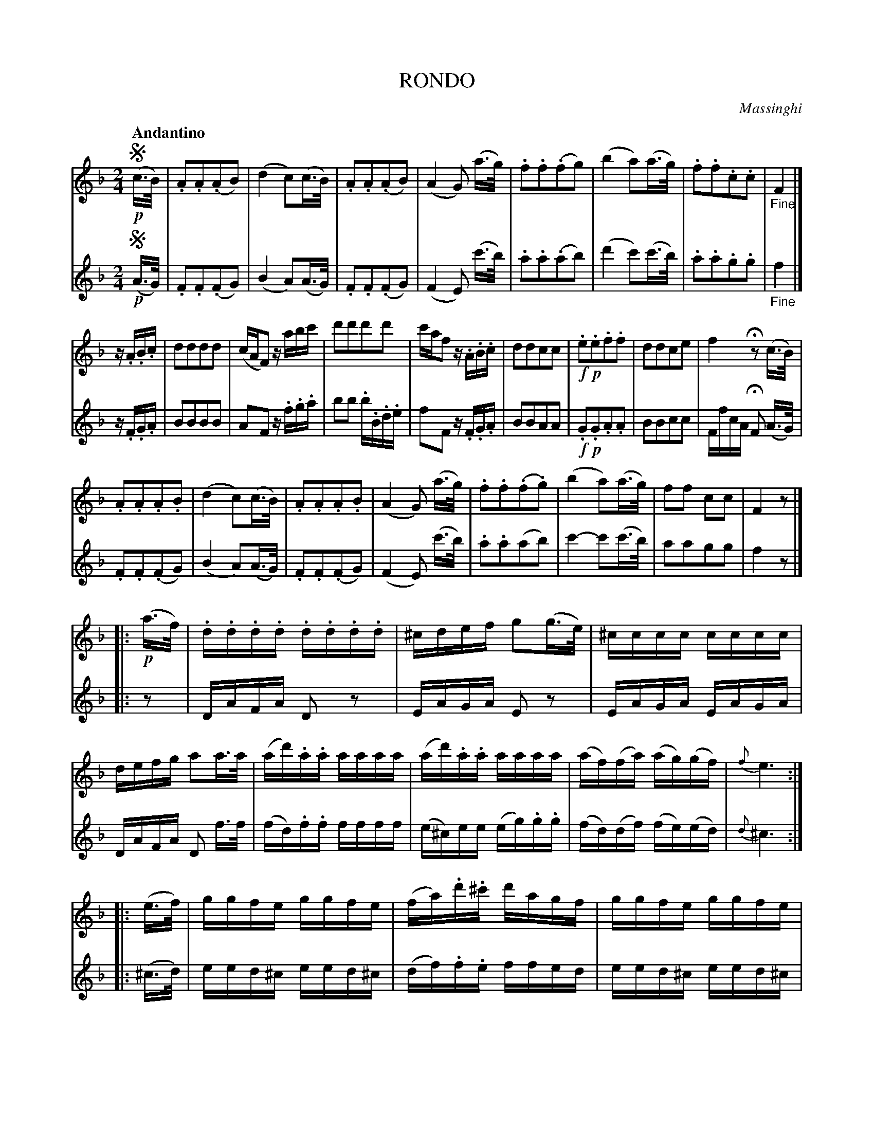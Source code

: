 X: 11291
T: RONDO
Q: "Andantino"
C: Massinghi
B: "Man of Feeling", Gaetano Brandi, ed. v.1 p.129-131
F: http://archive.org/details/manoffeelingorge00rugg
Z: 2012 John Chambers <jc:trillian.mit.edu>
N: Is the [d'^c] clash in bar 30 correct?
M: 2/4
L: 1/16
K: F
% - - - - - - - - - - - - - - - - - - - - - - - - -
% Voice 1 has the staff lines rearranged for our small-scale formatting.
V: 1
!segno!!p!(c>B) |\
.A2.A2(.A2B2) | (d4 c2)(c>B) | .A2.A2(.A2B2) | (A4 G2) (a>g) |\
.f2.f2(.f2g2) | (b4 a2)(a>g) | .f2.f2.c2.c2 | "_Fine"F4 |]
z.A.B.c |\
d2d2d2d2 | (cAF2) zabc' | d'2d'2d'2d'2 | c'af2 z.A.B.c |\
d2d2c2c2 | !f!.e2!p!.e2.f2.f2 | d2d2c2e2 | f4 Hz2 (c>B) |
.A2.A2.A2.B2 | (d4 c2)(c>B) | .A2.A2.A2.B2 | (A4 G2) (a>g) |\
.f2.f2(.f2.g2) | (b4 a2)(a>g) | f2f2 c2c2 | F4 z2 |]
|: !p!(a>f) |\
.d.d.d.d .d.d.d.d | ^cdef g2(g>e) | ^cccc cccc | defg a2a>a |\
(ad').a.a aaaa | (ad').a.a aaaa | (af)(fa) (ag)(gf) | {f}e6 :|
|: (e>f) |\
ggfe ggfe | (fa).d'.^c' d'agf | ggfe ggfe | (fg).a.b aad'a |\
(ab).b.b bbd'b | (ba).a.a aad'a | bd'bg f2Te2 | "_Da Capo al Fine"d4 z2 !segno!:|
% - - - - - - - - - - - - - - - - - - - - - - - - -
% Voice 2 preserves the original staff lines.
V: 2
!segno!!p!(A>G) |\
.F2.F2(.F2G2) | (B4 A2)(A>G) | .F2.F2(.F2G2) | (F4 E2) (c'>b) | .a2.a2(.a2b2) |
(d'4 c'2)(c'>b) | .a2.a2.g2.g2 | "_Fine"f4 |] z.F.G.A | B2B2B2B2 | A2F2 z.f.g.a |
b2b2 .b.B.d.e | f2F2 z.F.G.A | B2B2A2A2 | !f!.G2!p!.G2.A2.A2 | B2B2c2c2 | FfcA HF2 (A>G) |
% p.130
.F2.F2(.F2G2) | (B4 A2)(A>G) | .F2.F2(.F2G2) | (F4 E2) (c'>b) | .a2.a2(a2b2) |
c'4- c'2(c'>b) | a2a2g2g2 | f4 z2 |] |: z2 | DAFA D2z2 |
EAGA E2z2 | EAGA EAGA | DAFA D2 f>f | (fd).f.f ffff |
% p.131
(e^c)ee (eg).g.g | (fd)(df) (fe)(ed) | {d}^c6 :||: (^c>d) |
eed^c eed^c | (df).f.e ffed | eed^c eed^c | (de).f.g fd.f.f |
(fg).g.g ggbg | (gf).f.f ffdf | gbge d2^c2 | "_Da Capo al Fine"d4 z2 !segno!:|
% - - - - - - - - - - - - - - - - - - - - - - - - -
%
%%center -
